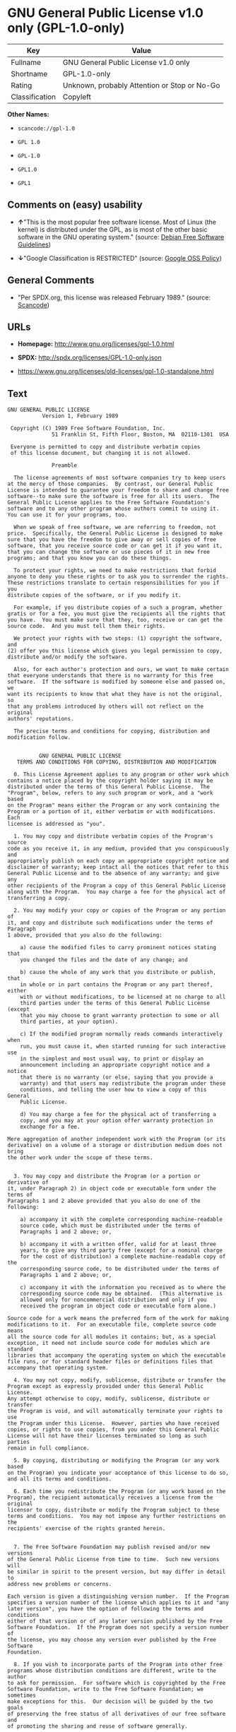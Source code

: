 * GNU General Public License v1.0 only (GPL-1.0-only)

| Key              | Value                                          |
|------------------+------------------------------------------------|
| Fullname         | GNU General Public License v1.0 only           |
| Shortname        | GPL-1.0-only                                   |
| Rating           | Unknown, probably Attention or Stop or No-Go   |
| Classification   | Copyleft                                       |

*Other Names:*

- =scancode://gpl-1.0=

- =GPL 1.0=

- =GPL-1.0=

- =GPL1.0=

- =GPL1=

** Comments on (easy) usability

- *↑*"This is the most popular free software license. Most of Linux (the
  kernel) is distributed under the GPL, as is most of the other basic
  software in the GNU operating system." (source:
  [[https://wiki.debian.org/DFSGLicenses][Debian Free Software
  Guidelines]])

- *↓*"Google Classification is RESTRICTED" (source:
  [[https://opensource.google.com/docs/thirdparty/licenses/][Google OSS
  Policy]])

** General Comments

- "Per SPDX.org, this license was released February 1989." (source:
  [[https://github.com/nexB/scancode-toolkit/blob/develop/src/licensedcode/data/licenses/gpl-1.0.yml][Scancode]])

** URLs

- *Homepage:* http://www.gnu.org/licenses/gpl-1.0.html

- *SPDX:* http://spdx.org/licenses/GPL-1.0-only.json

- https://www.gnu.org/licenses/old-licenses/gpl-1.0-standalone.html

** Text

#+BEGIN_EXAMPLE
  GNU GENERAL PUBLIC LICENSE
  		     Version 1, February 1989

   Copyright (C) 1989 Free Software Foundation, Inc.
  	            51 Franklin St, Fifth Floor, Boston, MA  02110-1301  USA

   Everyone is permitted to copy and distribute verbatim copies
   of this license document, but changing it is not allowed.

  			    Preamble

    The license agreements of most software companies try to keep users
  at the mercy of those companies.  By contrast, our General Public
  License is intended to guarantee your freedom to share and change free
  software--to make sure the software is free for all its users.  The
  General Public License applies to the Free Software Foundation's
  software and to any other program whose authors commit to using it.
  You can use it for your programs, too.

    When we speak of free software, we are referring to freedom, not
  price.  Specifically, the General Public License is designed to make
  sure that you have the freedom to give away or sell copies of free
  software, that you receive source code or can get it if you want it,
  that you can change the software or use pieces of it in new free
  programs; and that you know you can do these things.

    To protect your rights, we need to make restrictions that forbid
  anyone to deny you these rights or to ask you to surrender the rights.
  These restrictions translate to certain responsibilities for you if you
  distribute copies of the software, or if you modify it.

    For example, if you distribute copies of a such a program, whether
  gratis or for a fee, you must give the recipients all the rights that
  you have.  You must make sure that they, too, receive or can get the
  source code.  And you must tell them their rights.

    We protect your rights with two steps: (1) copyright the software, and
  (2) offer you this license which gives you legal permission to copy,
  distribute and/or modify the software.

    Also, for each author's protection and ours, we want to make certain
  that everyone understands that there is no warranty for this free
  software.  If the software is modified by someone else and passed on, we
  want its recipients to know that what they have is not the original, so
  that any problems introduced by others will not reflect on the original
  authors' reputations.

    The precise terms and conditions for copying, distribution and
  modification follow.


  		    GNU GENERAL PUBLIC LICENSE
     TERMS AND CONDITIONS FOR COPYING, DISTRIBUTION AND MODIFICATION

    0. This License Agreement applies to any program or other work which
  contains a notice placed by the copyright holder saying it may be
  distributed under the terms of this General Public License.  The
  "Program", below, refers to any such program or work, and a "work based
  on the Program" means either the Program or any work containing the
  Program or a portion of it, either verbatim or with modifications.  Each
  licensee is addressed as "you".

    1. You may copy and distribute verbatim copies of the Program's source
  code as you receive it, in any medium, provided that you conspicuously and
  appropriately publish on each copy an appropriate copyright notice and
  disclaimer of warranty; keep intact all the notices that refer to this
  General Public License and to the absence of any warranty; and give any
  other recipients of the Program a copy of this General Public License
  along with the Program.  You may charge a fee for the physical act of
  transferring a copy.

    2. You may modify your copy or copies of the Program or any portion of
  it, and copy and distribute such modifications under the terms of Paragraph
  1 above, provided that you also do the following:

      a) cause the modified files to carry prominent notices stating that
      you changed the files and the date of any change; and

      b) cause the whole of any work that you distribute or publish, that
      in whole or in part contains the Program or any part thereof, either
      with or without modifications, to be licensed at no charge to all
      third parties under the terms of this General Public License (except
      that you may choose to grant warranty protection to some or all
      third parties, at your option).

      c) If the modified program normally reads commands interactively when
      run, you must cause it, when started running for such interactive use
      in the simplest and most usual way, to print or display an
      announcement including an appropriate copyright notice and a notice
      that there is no warranty (or else, saying that you provide a
      warranty) and that users may redistribute the program under these
      conditions, and telling the user how to view a copy of this General
      Public License.

      d) You may charge a fee for the physical act of transferring a
      copy, and you may at your option offer warranty protection in
      exchange for a fee.

  Mere aggregation of another independent work with the Program (or its
  derivative) on a volume of a storage or distribution medium does not bring
  the other work under the scope of these terms.


    3. You may copy and distribute the Program (or a portion or derivative of
  it, under Paragraph 2) in object code or executable form under the terms of
  Paragraphs 1 and 2 above provided that you also do one of the following:

      a) accompany it with the complete corresponding machine-readable
      source code, which must be distributed under the terms of
      Paragraphs 1 and 2 above; or,

      b) accompany it with a written offer, valid for at least three
      years, to give any third party free (except for a nominal charge
      for the cost of distribution) a complete machine-readable copy of the
      corresponding source code, to be distributed under the terms of
      Paragraphs 1 and 2 above; or,

      c) accompany it with the information you received as to where the
      corresponding source code may be obtained.  (This alternative is
      allowed only for noncommercial distribution and only if you
      received the program in object code or executable form alone.)

  Source code for a work means the preferred form of the work for making
  modifications to it.  For an executable file, complete source code means
  all the source code for all modules it contains; but, as a special
  exception, it need not include source code for modules which are standard
  libraries that accompany the operating system on which the executable
  file runs, or for standard header files or definitions files that
  accompany that operating system.

    4. You may not copy, modify, sublicense, distribute or transfer the
  Program except as expressly provided under this General Public License.
  Any attempt otherwise to copy, modify, sublicense, distribute or transfer
  the Program is void, and will automatically terminate your rights to use
  the Program under this License.  However, parties who have received
  copies, or rights to use copies, from you under this General Public
  License will not have their licenses terminated so long as such parties
  remain in full compliance.

    5. By copying, distributing or modifying the Program (or any work based
  on the Program) you indicate your acceptance of this license to do so,
  and all its terms and conditions.

    6. Each time you redistribute the Program (or any work based on the
  Program), the recipient automatically receives a license from the original
  licensor to copy, distribute or modify the Program subject to these
  terms and conditions.  You may not impose any further restrictions on the
  recipients' exercise of the rights granted herein.


    7. The Free Software Foundation may publish revised and/or new versions
  of the General Public License from time to time.  Such new versions will
  be similar in spirit to the present version, but may differ in detail to
  address new problems or concerns.

  Each version is given a distinguishing version number.  If the Program
  specifies a version number of the license which applies to it and "any
  later version", you have the option of following the terms and conditions
  either of that version or of any later version published by the Free
  Software Foundation.  If the Program does not specify a version number of
  the license, you may choose any version ever published by the Free Software
  Foundation.

    8. If you wish to incorporate parts of the Program into other free
  programs whose distribution conditions are different, write to the author
  to ask for permission.  For software which is copyrighted by the Free
  Software Foundation, write to the Free Software Foundation; we sometimes
  make exceptions for this.  Our decision will be guided by the two goals
  of preserving the free status of all derivatives of our free software and
  of promoting the sharing and reuse of software generally.

  			    NO WARRANTY

    9. BECAUSE THE PROGRAM IS LICENSED FREE OF CHARGE, THERE IS NO WARRANTY
  FOR THE PROGRAM, TO THE EXTENT PERMITTED BY APPLICABLE LAW.  EXCEPT WHEN
  OTHERWISE STATED IN WRITING THE COPYRIGHT HOLDERS AND/OR OTHER PARTIES
  PROVIDE THE PROGRAM "AS IS" WITHOUT WARRANTY OF ANY KIND, EITHER EXPRESSED
  OR IMPLIED, INCLUDING, BUT NOT LIMITED TO, THE IMPLIED WARRANTIES OF
  MERCHANTABILITY AND FITNESS FOR A PARTICULAR PURPOSE.  THE ENTIRE RISK AS
  TO THE QUALITY AND PERFORMANCE OF THE PROGRAM IS WITH YOU.  SHOULD THE
  PROGRAM PROVE DEFECTIVE, YOU ASSUME THE COST OF ALL NECESSARY SERVICING,
  REPAIR OR CORRECTION.

    10. IN NO EVENT UNLESS REQUIRED BY APPLICABLE LAW OR AGREED TO IN WRITING
  WILL ANY COPYRIGHT HOLDER, OR ANY OTHER PARTY WHO MAY MODIFY AND/OR
  REDISTRIBUTE THE PROGRAM AS PERMITTED ABOVE, BE LIABLE TO YOU FOR DAMAGES,
  INCLUDING ANY GENERAL, SPECIAL, INCIDENTAL OR CONSEQUENTIAL DAMAGES ARISING
  OUT OF THE USE OR INABILITY TO USE THE PROGRAM (INCLUDING BUT NOT LIMITED
  TO LOSS OF DATA OR DATA BEING RENDERED INACCURATE OR LOSSES SUSTAINED BY
  YOU OR THIRD PARTIES OR A FAILURE OF THE PROGRAM TO OPERATE WITH ANY OTHER
  PROGRAMS), EVEN IF SUCH HOLDER OR OTHER PARTY HAS BEEN ADVISED OF THE
  POSSIBILITY OF SUCH DAMAGES.

  		     END OF TERMS AND CONDITIONS


  	Appendix: How to Apply These Terms to Your New Programs

    If you develop a new program, and you want it to be of the greatest
  possible use to humanity, the best way to achieve this is to make it
  free software which everyone can redistribute and change under these
  terms.

    To do so, attach the following notices to the program.  It is safest to
  attach them to the start of each source file to most effectively convey
  the exclusion of warranty; and each file should have at least the
  "copyright" line and a pointer to where the full notice is found.

      <one line to give the program's name and a brief idea of what it does.>
      Copyright (C) 19yy  <name of author>

      This program is free software; you can redistribute it and/or modify
      it under the terms of the GNU General Public License as published by
      the Free Software Foundation; either version 1, or (at your option)
      any later version.

      This program is distributed in the hope that it will be useful,
      but WITHOUT ANY WARRANTY; without even the implied warranty of
      MERCHANTABILITY or FITNESS FOR A PARTICULAR PURPOSE.  See the
      GNU General Public License for more details.

      You should have received a copy of the GNU General Public License
      along with this program; if not, write to the Free Software
      Foundation, Inc., 51 Franklin Street, Fifth Floor, Boston MA  02110-1301 USA


  Also add information on how to contact you by electronic and paper mail.

  If the program is interactive, make it output a short notice like this
  when it starts in an interactive mode:

      Gnomovision version 69, Copyright (C) 19xx name of author
      Gnomovision comes with ABSOLUTELY NO WARRANTY; for details type `show w'.
      This is free software, and you are welcome to redistribute it
      under certain conditions; type `show c' for details.

  The hypothetical commands `show w' and `show c' should show the
  appropriate parts of the General Public License.  Of course, the
  commands you use may be called something other than `show w' and `show
  c'; they could even be mouse-clicks or menu items--whatever suits your
  program.

  You should also get your employer (if you work as a programmer) or your
  school, if any, to sign a "copyright disclaimer" for the program, if
  necessary.  Here a sample; alter the names:

    Yoyodyne, Inc., hereby disclaims all copyright interest in the
    program `Gnomovision' (a program to direct compilers to make passes
    at assemblers) written by James Hacker.

    <signature of Ty Coon>, 1 April 1989
    Ty Coon, President of Vice

  That's all there is to it!
#+END_EXAMPLE

--------------

** Raw Data

- [[https://spdx.org/licenses/GPL-1.0-only.html][SPDX]]

- [[https://github.com/nexB/scancode-toolkit/blob/develop/src/licensedcode/data/licenses/gpl-1.0.yml][Scancode]]

- [[https://opensource.google.com/docs/thirdparty/licenses/][Google OSS
  Policy]]

- [[https://wiki.debian.org/DFSGLicenses][Debian Free Software
  Guidelines]]

- Override

#+BEGIN_EXAMPLE
  {
      "__impliedNames": [
          "GPL-1.0-only",
          "GNU General Public License v1.0 only",
          "scancode://gpl-1.0",
          "GPL 1.0",
          "GPL-1.0",
          "GPL1.0",
          "GPL1"
      ],
      "__impliedId": "GPL-1.0-only",
      "__impliedAmbiguousNames": [
          "The GNU General Public License (GPL)"
      ],
      "__impliedComments": [
          [
              "Scancode",
              [
                  "Per SPDX.org, this license was released February 1989."
              ]
          ]
      ],
      "facts": {
          "SPDX": {
              "isSPDXLicenseDeprecated": false,
              "spdxFullName": "GNU General Public License v1.0 only",
              "spdxDetailsURL": "http://spdx.org/licenses/GPL-1.0-only.json",
              "_sourceURL": "https://spdx.org/licenses/GPL-1.0-only.html",
              "spdxLicIsOSIApproved": false,
              "spdxSeeAlso": [
                  "https://www.gnu.org/licenses/old-licenses/gpl-1.0-standalone.html"
              ],
              "_implications": {
                  "__impliedNames": [
                      "GPL-1.0-only",
                      "GNU General Public License v1.0 only"
                  ],
                  "__impliedId": "GPL-1.0-only",
                  "__isOsiApproved": false,
                  "__impliedURLs": [
                      [
                          "SPDX",
                          "http://spdx.org/licenses/GPL-1.0-only.json"
                      ],
                      [
                          null,
                          "https://www.gnu.org/licenses/old-licenses/gpl-1.0-standalone.html"
                      ]
                  ]
              },
              "spdxLicenseId": "GPL-1.0-only"
          },
          "Scancode": {
              "otherUrls": [
                  "http://www.gnu.org/licenses/old-licenses/gpl-1.0-standalone.html",
                  "https://www.gnu.org/licenses/old-licenses/gpl-1.0-standalone.html"
              ],
              "homepageUrl": "http://www.gnu.org/licenses/gpl-1.0.html",
              "shortName": "GPL 1.0",
              "textUrls": null,
              "text": "GNU GENERAL PUBLIC LICENSE\n\t\t     Version 1, February 1989\n\n Copyright (C) 1989 Free Software Foundation, Inc.\n\t            51 Franklin St, Fifth Floor, Boston, MA  02110-1301  USA\n\n Everyone is permitted to copy and distribute verbatim copies\n of this license document, but changing it is not allowed.\n\n\t\t\t    Preamble\n\n  The license agreements of most software companies try to keep users\nat the mercy of those companies.  By contrast, our General Public\nLicense is intended to guarantee your freedom to share and change free\nsoftware--to make sure the software is free for all its users.  The\nGeneral Public License applies to the Free Software Foundation's\nsoftware and to any other program whose authors commit to using it.\nYou can use it for your programs, too.\n\n  When we speak of free software, we are referring to freedom, not\nprice.  Specifically, the General Public License is designed to make\nsure that you have the freedom to give away or sell copies of free\nsoftware, that you receive source code or can get it if you want it,\nthat you can change the software or use pieces of it in new free\nprograms; and that you know you can do these things.\n\n  To protect your rights, we need to make restrictions that forbid\nanyone to deny you these rights or to ask you to surrender the rights.\nThese restrictions translate to certain responsibilities for you if you\ndistribute copies of the software, or if you modify it.\n\n  For example, if you distribute copies of a such a program, whether\ngratis or for a fee, you must give the recipients all the rights that\nyou have.  You must make sure that they, too, receive or can get the\nsource code.  And you must tell them their rights.\n\n  We protect your rights with two steps: (1) copyright the software, and\n(2) offer you this license which gives you legal permission to copy,\ndistribute and/or modify the software.\n\n  Also, for each author's protection and ours, we want to make certain\nthat everyone understands that there is no warranty for this free\nsoftware.  If the software is modified by someone else and passed on, we\nwant its recipients to know that what they have is not the original, so\nthat any problems introduced by others will not reflect on the original\nauthors' reputations.\n\n  The precise terms and conditions for copying, distribution and\nmodification follow.\n\n\n\t\t    GNU GENERAL PUBLIC LICENSE\n   TERMS AND CONDITIONS FOR COPYING, DISTRIBUTION AND MODIFICATION\n\n  0. This License Agreement applies to any program or other work which\ncontains a notice placed by the copyright holder saying it may be\ndistributed under the terms of this General Public License.  The\n\"Program\", below, refers to any such program or work, and a \"work based\non the Program\" means either the Program or any work containing the\nProgram or a portion of it, either verbatim or with modifications.  Each\nlicensee is addressed as \"you\".\n\n  1. You may copy and distribute verbatim copies of the Program's source\ncode as you receive it, in any medium, provided that you conspicuously and\nappropriately publish on each copy an appropriate copyright notice and\ndisclaimer of warranty; keep intact all the notices that refer to this\nGeneral Public License and to the absence of any warranty; and give any\nother recipients of the Program a copy of this General Public License\nalong with the Program.  You may charge a fee for the physical act of\ntransferring a copy.\n\n  2. You may modify your copy or copies of the Program or any portion of\nit, and copy and distribute such modifications under the terms of Paragraph\n1 above, provided that you also do the following:\n\n    a) cause the modified files to carry prominent notices stating that\n    you changed the files and the date of any change; and\n\n    b) cause the whole of any work that you distribute or publish, that\n    in whole or in part contains the Program or any part thereof, either\n    with or without modifications, to be licensed at no charge to all\n    third parties under the terms of this General Public License (except\n    that you may choose to grant warranty protection to some or all\n    third parties, at your option).\n\n    c) If the modified program normally reads commands interactively when\n    run, you must cause it, when started running for such interactive use\n    in the simplest and most usual way, to print or display an\n    announcement including an appropriate copyright notice and a notice\n    that there is no warranty (or else, saying that you provide a\n    warranty) and that users may redistribute the program under these\n    conditions, and telling the user how to view a copy of this General\n    Public License.\n\n    d) You may charge a fee for the physical act of transferring a\n    copy, and you may at your option offer warranty protection in\n    exchange for a fee.\n\nMere aggregation of another independent work with the Program (or its\nderivative) on a volume of a storage or distribution medium does not bring\nthe other work under the scope of these terms.\n\n\n  3. You may copy and distribute the Program (or a portion or derivative of\nit, under Paragraph 2) in object code or executable form under the terms of\nParagraphs 1 and 2 above provided that you also do one of the following:\n\n    a) accompany it with the complete corresponding machine-readable\n    source code, which must be distributed under the terms of\n    Paragraphs 1 and 2 above; or,\n\n    b) accompany it with a written offer, valid for at least three\n    years, to give any third party free (except for a nominal charge\n    for the cost of distribution) a complete machine-readable copy of the\n    corresponding source code, to be distributed under the terms of\n    Paragraphs 1 and 2 above; or,\n\n    c) accompany it with the information you received as to where the\n    corresponding source code may be obtained.  (This alternative is\n    allowed only for noncommercial distribution and only if you\n    received the program in object code or executable form alone.)\n\nSource code for a work means the preferred form of the work for making\nmodifications to it.  For an executable file, complete source code means\nall the source code for all modules it contains; but, as a special\nexception, it need not include source code for modules which are standard\nlibraries that accompany the operating system on which the executable\nfile runs, or for standard header files or definitions files that\naccompany that operating system.\n\n  4. You may not copy, modify, sublicense, distribute or transfer the\nProgram except as expressly provided under this General Public License.\nAny attempt otherwise to copy, modify, sublicense, distribute or transfer\nthe Program is void, and will automatically terminate your rights to use\nthe Program under this License.  However, parties who have received\ncopies, or rights to use copies, from you under this General Public\nLicense will not have their licenses terminated so long as such parties\nremain in full compliance.\n\n  5. By copying, distributing or modifying the Program (or any work based\non the Program) you indicate your acceptance of this license to do so,\nand all its terms and conditions.\n\n  6. Each time you redistribute the Program (or any work based on the\nProgram), the recipient automatically receives a license from the original\nlicensor to copy, distribute or modify the Program subject to these\nterms and conditions.  You may not impose any further restrictions on the\nrecipients' exercise of the rights granted herein.\n\n\n  7. The Free Software Foundation may publish revised and/or new versions\nof the General Public License from time to time.  Such new versions will\nbe similar in spirit to the present version, but may differ in detail to\naddress new problems or concerns.\n\nEach version is given a distinguishing version number.  If the Program\nspecifies a version number of the license which applies to it and \"any\nlater version\", you have the option of following the terms and conditions\neither of that version or of any later version published by the Free\nSoftware Foundation.  If the Program does not specify a version number of\nthe license, you may choose any version ever published by the Free Software\nFoundation.\n\n  8. If you wish to incorporate parts of the Program into other free\nprograms whose distribution conditions are different, write to the author\nto ask for permission.  For software which is copyrighted by the Free\nSoftware Foundation, write to the Free Software Foundation; we sometimes\nmake exceptions for this.  Our decision will be guided by the two goals\nof preserving the free status of all derivatives of our free software and\nof promoting the sharing and reuse of software generally.\n\n\t\t\t    NO WARRANTY\n\n  9. BECAUSE THE PROGRAM IS LICENSED FREE OF CHARGE, THERE IS NO WARRANTY\nFOR THE PROGRAM, TO THE EXTENT PERMITTED BY APPLICABLE LAW.  EXCEPT WHEN\nOTHERWISE STATED IN WRITING THE COPYRIGHT HOLDERS AND/OR OTHER PARTIES\nPROVIDE THE PROGRAM \"AS IS\" WITHOUT WARRANTY OF ANY KIND, EITHER EXPRESSED\nOR IMPLIED, INCLUDING, BUT NOT LIMITED TO, THE IMPLIED WARRANTIES OF\nMERCHANTABILITY AND FITNESS FOR A PARTICULAR PURPOSE.  THE ENTIRE RISK AS\nTO THE QUALITY AND PERFORMANCE OF THE PROGRAM IS WITH YOU.  SHOULD THE\nPROGRAM PROVE DEFECTIVE, YOU ASSUME THE COST OF ALL NECESSARY SERVICING,\nREPAIR OR CORRECTION.\n\n  10. IN NO EVENT UNLESS REQUIRED BY APPLICABLE LAW OR AGREED TO IN WRITING\nWILL ANY COPYRIGHT HOLDER, OR ANY OTHER PARTY WHO MAY MODIFY AND/OR\nREDISTRIBUTE THE PROGRAM AS PERMITTED ABOVE, BE LIABLE TO YOU FOR DAMAGES,\nINCLUDING ANY GENERAL, SPECIAL, INCIDENTAL OR CONSEQUENTIAL DAMAGES ARISING\nOUT OF THE USE OR INABILITY TO USE THE PROGRAM (INCLUDING BUT NOT LIMITED\nTO LOSS OF DATA OR DATA BEING RENDERED INACCURATE OR LOSSES SUSTAINED BY\nYOU OR THIRD PARTIES OR A FAILURE OF THE PROGRAM TO OPERATE WITH ANY OTHER\nPROGRAMS), EVEN IF SUCH HOLDER OR OTHER PARTY HAS BEEN ADVISED OF THE\nPOSSIBILITY OF SUCH DAMAGES.\n\n\t\t     END OF TERMS AND CONDITIONS\n\n\n\tAppendix: How to Apply These Terms to Your New Programs\n\n  If you develop a new program, and you want it to be of the greatest\npossible use to humanity, the best way to achieve this is to make it\nfree software which everyone can redistribute and change under these\nterms.\n\n  To do so, attach the following notices to the program.  It is safest to\nattach them to the start of each source file to most effectively convey\nthe exclusion of warranty; and each file should have at least the\n\"copyright\" line and a pointer to where the full notice is found.\n\n    <one line to give the program's name and a brief idea of what it does.>\n    Copyright (C) 19yy  <name of author>\n\n    This program is free software; you can redistribute it and/or modify\n    it under the terms of the GNU General Public License as published by\n    the Free Software Foundation; either version 1, or (at your option)\n    any later version.\n\n    This program is distributed in the hope that it will be useful,\n    but WITHOUT ANY WARRANTY; without even the implied warranty of\n    MERCHANTABILITY or FITNESS FOR A PARTICULAR PURPOSE.  See the\n    GNU General Public License for more details.\n\n    You should have received a copy of the GNU General Public License\n    along with this program; if not, write to the Free Software\n    Foundation, Inc., 51 Franklin Street, Fifth Floor, Boston MA  02110-1301 USA\n\n\nAlso add information on how to contact you by electronic and paper mail.\n\nIf the program is interactive, make it output a short notice like this\nwhen it starts in an interactive mode:\n\n    Gnomovision version 69, Copyright (C) 19xx name of author\n    Gnomovision comes with ABSOLUTELY NO WARRANTY; for details type `show w'.\n    This is free software, and you are welcome to redistribute it\n    under certain conditions; type `show c' for details.\n\nThe hypothetical commands `show w' and `show c' should show the\nappropriate parts of the General Public License.  Of course, the\ncommands you use may be called something other than `show w' and `show\nc'; they could even be mouse-clicks or menu items--whatever suits your\nprogram.\n\nYou should also get your employer (if you work as a programmer) or your\nschool, if any, to sign a \"copyright disclaimer\" for the program, if\nnecessary.  Here a sample; alter the names:\n\n  Yoyodyne, Inc., hereby disclaims all copyright interest in the\n  program `Gnomovision' (a program to direct compilers to make passes\n  at assemblers) written by James Hacker.\n\n  <signature of Ty Coon>, 1 April 1989\n  Ty Coon, President of Vice\n\nThat's all there is to it!",
              "category": "Copyleft",
              "osiUrl": null,
              "owner": "Free Software Foundation (FSF)",
              "_sourceURL": "https://github.com/nexB/scancode-toolkit/blob/develop/src/licensedcode/data/licenses/gpl-1.0.yml",
              "key": "gpl-1.0",
              "name": "GNU General Public License 1.0",
              "spdxId": "GPL-1.0-only",
              "notes": "Per SPDX.org, this license was released February 1989.",
              "_implications": {
                  "__impliedNames": [
                      "scancode://gpl-1.0",
                      "GPL 1.0",
                      "GPL-1.0-only"
                  ],
                  "__impliedId": "GPL-1.0-only",
                  "__impliedComments": [
                      [
                          "Scancode",
                          [
                              "Per SPDX.org, this license was released February 1989."
                          ]
                      ]
                  ],
                  "__impliedCopyleft": [
                      [
                          "Scancode",
                          "Copyleft"
                      ]
                  ],
                  "__calculatedCopyleft": "Copyleft",
                  "__impliedText": "GNU GENERAL PUBLIC LICENSE\n\t\t     Version 1, February 1989\n\n Copyright (C) 1989 Free Software Foundation, Inc.\n\t            51 Franklin St, Fifth Floor, Boston, MA  02110-1301  USA\n\n Everyone is permitted to copy and distribute verbatim copies\n of this license document, but changing it is not allowed.\n\n\t\t\t    Preamble\n\n  The license agreements of most software companies try to keep users\nat the mercy of those companies.  By contrast, our General Public\nLicense is intended to guarantee your freedom to share and change free\nsoftware--to make sure the software is free for all its users.  The\nGeneral Public License applies to the Free Software Foundation's\nsoftware and to any other program whose authors commit to using it.\nYou can use it for your programs, too.\n\n  When we speak of free software, we are referring to freedom, not\nprice.  Specifically, the General Public License is designed to make\nsure that you have the freedom to give away or sell copies of free\nsoftware, that you receive source code or can get it if you want it,\nthat you can change the software or use pieces of it in new free\nprograms; and that you know you can do these things.\n\n  To protect your rights, we need to make restrictions that forbid\nanyone to deny you these rights or to ask you to surrender the rights.\nThese restrictions translate to certain responsibilities for you if you\ndistribute copies of the software, or if you modify it.\n\n  For example, if you distribute copies of a such a program, whether\ngratis or for a fee, you must give the recipients all the rights that\nyou have.  You must make sure that they, too, receive or can get the\nsource code.  And you must tell them their rights.\n\n  We protect your rights with two steps: (1) copyright the software, and\n(2) offer you this license which gives you legal permission to copy,\ndistribute and/or modify the software.\n\n  Also, for each author's protection and ours, we want to make certain\nthat everyone understands that there is no warranty for this free\nsoftware.  If the software is modified by someone else and passed on, we\nwant its recipients to know that what they have is not the original, so\nthat any problems introduced by others will not reflect on the original\nauthors' reputations.\n\n  The precise terms and conditions for copying, distribution and\nmodification follow.\n\n\n\t\t    GNU GENERAL PUBLIC LICENSE\n   TERMS AND CONDITIONS FOR COPYING, DISTRIBUTION AND MODIFICATION\n\n  0. This License Agreement applies to any program or other work which\ncontains a notice placed by the copyright holder saying it may be\ndistributed under the terms of this General Public License.  The\n\"Program\", below, refers to any such program or work, and a \"work based\non the Program\" means either the Program or any work containing the\nProgram or a portion of it, either verbatim or with modifications.  Each\nlicensee is addressed as \"you\".\n\n  1. You may copy and distribute verbatim copies of the Program's source\ncode as you receive it, in any medium, provided that you conspicuously and\nappropriately publish on each copy an appropriate copyright notice and\ndisclaimer of warranty; keep intact all the notices that refer to this\nGeneral Public License and to the absence of any warranty; and give any\nother recipients of the Program a copy of this General Public License\nalong with the Program.  You may charge a fee for the physical act of\ntransferring a copy.\n\n  2. You may modify your copy or copies of the Program or any portion of\nit, and copy and distribute such modifications under the terms of Paragraph\n1 above, provided that you also do the following:\n\n    a) cause the modified files to carry prominent notices stating that\n    you changed the files and the date of any change; and\n\n    b) cause the whole of any work that you distribute or publish, that\n    in whole or in part contains the Program or any part thereof, either\n    with or without modifications, to be licensed at no charge to all\n    third parties under the terms of this General Public License (except\n    that you may choose to grant warranty protection to some or all\n    third parties, at your option).\n\n    c) If the modified program normally reads commands interactively when\n    run, you must cause it, when started running for such interactive use\n    in the simplest and most usual way, to print or display an\n    announcement including an appropriate copyright notice and a notice\n    that there is no warranty (or else, saying that you provide a\n    warranty) and that users may redistribute the program under these\n    conditions, and telling the user how to view a copy of this General\n    Public License.\n\n    d) You may charge a fee for the physical act of transferring a\n    copy, and you may at your option offer warranty protection in\n    exchange for a fee.\n\nMere aggregation of another independent work with the Program (or its\nderivative) on a volume of a storage or distribution medium does not bring\nthe other work under the scope of these terms.\n\n\n  3. You may copy and distribute the Program (or a portion or derivative of\nit, under Paragraph 2) in object code or executable form under the terms of\nParagraphs 1 and 2 above provided that you also do one of the following:\n\n    a) accompany it with the complete corresponding machine-readable\n    source code, which must be distributed under the terms of\n    Paragraphs 1 and 2 above; or,\n\n    b) accompany it with a written offer, valid for at least three\n    years, to give any third party free (except for a nominal charge\n    for the cost of distribution) a complete machine-readable copy of the\n    corresponding source code, to be distributed under the terms of\n    Paragraphs 1 and 2 above; or,\n\n    c) accompany it with the information you received as to where the\n    corresponding source code may be obtained.  (This alternative is\n    allowed only for noncommercial distribution and only if you\n    received the program in object code or executable form alone.)\n\nSource code for a work means the preferred form of the work for making\nmodifications to it.  For an executable file, complete source code means\nall the source code for all modules it contains; but, as a special\nexception, it need not include source code for modules which are standard\nlibraries that accompany the operating system on which the executable\nfile runs, or for standard header files or definitions files that\naccompany that operating system.\n\n  4. You may not copy, modify, sublicense, distribute or transfer the\nProgram except as expressly provided under this General Public License.\nAny attempt otherwise to copy, modify, sublicense, distribute or transfer\nthe Program is void, and will automatically terminate your rights to use\nthe Program under this License.  However, parties who have received\ncopies, or rights to use copies, from you under this General Public\nLicense will not have their licenses terminated so long as such parties\nremain in full compliance.\n\n  5. By copying, distributing or modifying the Program (or any work based\non the Program) you indicate your acceptance of this license to do so,\nand all its terms and conditions.\n\n  6. Each time you redistribute the Program (or any work based on the\nProgram), the recipient automatically receives a license from the original\nlicensor to copy, distribute or modify the Program subject to these\nterms and conditions.  You may not impose any further restrictions on the\nrecipients' exercise of the rights granted herein.\n\n\n  7. The Free Software Foundation may publish revised and/or new versions\nof the General Public License from time to time.  Such new versions will\nbe similar in spirit to the present version, but may differ in detail to\naddress new problems or concerns.\n\nEach version is given a distinguishing version number.  If the Program\nspecifies a version number of the license which applies to it and \"any\nlater version\", you have the option of following the terms and conditions\neither of that version or of any later version published by the Free\nSoftware Foundation.  If the Program does not specify a version number of\nthe license, you may choose any version ever published by the Free Software\nFoundation.\n\n  8. If you wish to incorporate parts of the Program into other free\nprograms whose distribution conditions are different, write to the author\nto ask for permission.  For software which is copyrighted by the Free\nSoftware Foundation, write to the Free Software Foundation; we sometimes\nmake exceptions for this.  Our decision will be guided by the two goals\nof preserving the free status of all derivatives of our free software and\nof promoting the sharing and reuse of software generally.\n\n\t\t\t    NO WARRANTY\n\n  9. BECAUSE THE PROGRAM IS LICENSED FREE OF CHARGE, THERE IS NO WARRANTY\nFOR THE PROGRAM, TO THE EXTENT PERMITTED BY APPLICABLE LAW.  EXCEPT WHEN\nOTHERWISE STATED IN WRITING THE COPYRIGHT HOLDERS AND/OR OTHER PARTIES\nPROVIDE THE PROGRAM \"AS IS\" WITHOUT WARRANTY OF ANY KIND, EITHER EXPRESSED\nOR IMPLIED, INCLUDING, BUT NOT LIMITED TO, THE IMPLIED WARRANTIES OF\nMERCHANTABILITY AND FITNESS FOR A PARTICULAR PURPOSE.  THE ENTIRE RISK AS\nTO THE QUALITY AND PERFORMANCE OF THE PROGRAM IS WITH YOU.  SHOULD THE\nPROGRAM PROVE DEFECTIVE, YOU ASSUME THE COST OF ALL NECESSARY SERVICING,\nREPAIR OR CORRECTION.\n\n  10. IN NO EVENT UNLESS REQUIRED BY APPLICABLE LAW OR AGREED TO IN WRITING\nWILL ANY COPYRIGHT HOLDER, OR ANY OTHER PARTY WHO MAY MODIFY AND/OR\nREDISTRIBUTE THE PROGRAM AS PERMITTED ABOVE, BE LIABLE TO YOU FOR DAMAGES,\nINCLUDING ANY GENERAL, SPECIAL, INCIDENTAL OR CONSEQUENTIAL DAMAGES ARISING\nOUT OF THE USE OR INABILITY TO USE THE PROGRAM (INCLUDING BUT NOT LIMITED\nTO LOSS OF DATA OR DATA BEING RENDERED INACCURATE OR LOSSES SUSTAINED BY\nYOU OR THIRD PARTIES OR A FAILURE OF THE PROGRAM TO OPERATE WITH ANY OTHER\nPROGRAMS), EVEN IF SUCH HOLDER OR OTHER PARTY HAS BEEN ADVISED OF THE\nPOSSIBILITY OF SUCH DAMAGES.\n\n\t\t     END OF TERMS AND CONDITIONS\n\n\n\tAppendix: How to Apply These Terms to Your New Programs\n\n  If you develop a new program, and you want it to be of the greatest\npossible use to humanity, the best way to achieve this is to make it\nfree software which everyone can redistribute and change under these\nterms.\n\n  To do so, attach the following notices to the program.  It is safest to\nattach them to the start of each source file to most effectively convey\nthe exclusion of warranty; and each file should have at least the\n\"copyright\" line and a pointer to where the full notice is found.\n\n    <one line to give the program's name and a brief idea of what it does.>\n    Copyright (C) 19yy  <name of author>\n\n    This program is free software; you can redistribute it and/or modify\n    it under the terms of the GNU General Public License as published by\n    the Free Software Foundation; either version 1, or (at your option)\n    any later version.\n\n    This program is distributed in the hope that it will be useful,\n    but WITHOUT ANY WARRANTY; without even the implied warranty of\n    MERCHANTABILITY or FITNESS FOR A PARTICULAR PURPOSE.  See the\n    GNU General Public License for more details.\n\n    You should have received a copy of the GNU General Public License\n    along with this program; if not, write to the Free Software\n    Foundation, Inc., 51 Franklin Street, Fifth Floor, Boston MA  02110-1301 USA\n\n\nAlso add information on how to contact you by electronic and paper mail.\n\nIf the program is interactive, make it output a short notice like this\nwhen it starts in an interactive mode:\n\n    Gnomovision version 69, Copyright (C) 19xx name of author\n    Gnomovision comes with ABSOLUTELY NO WARRANTY; for details type `show w'.\n    This is free software, and you are welcome to redistribute it\n    under certain conditions; type `show c' for details.\n\nThe hypothetical commands `show w' and `show c' should show the\nappropriate parts of the General Public License.  Of course, the\ncommands you use may be called something other than `show w' and `show\nc'; they could even be mouse-clicks or menu items--whatever suits your\nprogram.\n\nYou should also get your employer (if you work as a programmer) or your\nschool, if any, to sign a \"copyright disclaimer\" for the program, if\nnecessary.  Here a sample; alter the names:\n\n  Yoyodyne, Inc., hereby disclaims all copyright interest in the\n  program `Gnomovision' (a program to direct compilers to make passes\n  at assemblers) written by James Hacker.\n\n  <signature of Ty Coon>, 1 April 1989\n  Ty Coon, President of Vice\n\nThat's all there is to it!",
                  "__impliedURLs": [
                      [
                          "Homepage",
                          "http://www.gnu.org/licenses/gpl-1.0.html"
                      ],
                      [
                          null,
                          "http://www.gnu.org/licenses/old-licenses/gpl-1.0-standalone.html"
                      ],
                      [
                          null,
                          "https://www.gnu.org/licenses/old-licenses/gpl-1.0-standalone.html"
                      ]
                  ]
              }
          },
          "Debian Free Software Guidelines": {
              "LicenseName": "The GNU General Public License (GPL)",
              "State": "DFSGCompatible",
              "_sourceURL": "https://wiki.debian.org/DFSGLicenses",
              "_implications": {
                  "__impliedNames": [
                      "GPL-1.0-only"
                  ],
                  "__impliedAmbiguousNames": [
                      "The GNU General Public License (GPL)"
                  ],
                  "__impliedJudgement": [
                      [
                          "Debian Free Software Guidelines",
                          {
                              "tag": "PositiveJudgement",
                              "contents": "This is the most popular free software license. Most of Linux (the kernel) is distributed under the GPL, as is most of the other basic software in the GNU operating system."
                          }
                      ]
                  ]
              },
              "Comment": "This is the most popular free software license. Most of Linux (the kernel) is distributed under the GPL, as is most of the other basic software in the GNU operating system.",
              "LicenseId": "GPL-1.0-only"
          },
          "Override": {
              "oNonCommecrial": null,
              "implications": {
                  "__impliedNames": [
                      "GPL-1.0-only",
                      "GPL-1.0",
                      "GPL1.0",
                      "GPL1"
                  ],
                  "__impliedId": "GPL-1.0-only"
              },
              "oName": "GPL-1.0-only",
              "oOtherLicenseIds": [
                  "GPL-1.0",
                  "GPL1.0",
                  "GPL1"
              ],
              "oDescription": null,
              "oJudgement": null,
              "oCompatibilities": null,
              "oRatingState": null
          },
          "Google OSS Policy": {
              "rating": "RESTRICTED",
              "_sourceURL": "https://opensource.google.com/docs/thirdparty/licenses/",
              "id": "GPL-1.0-only",
              "_implications": {
                  "__impliedNames": [
                      "GPL-1.0-only"
                  ],
                  "__impliedJudgement": [
                      [
                          "Google OSS Policy",
                          {
                              "tag": "NegativeJudgement",
                              "contents": "Google Classification is RESTRICTED"
                          }
                      ]
                  ]
              }
          }
      },
      "__impliedJudgement": [
          [
              "Debian Free Software Guidelines",
              {
                  "tag": "PositiveJudgement",
                  "contents": "This is the most popular free software license. Most of Linux (the kernel) is distributed under the GPL, as is most of the other basic software in the GNU operating system."
              }
          ],
          [
              "Google OSS Policy",
              {
                  "tag": "NegativeJudgement",
                  "contents": "Google Classification is RESTRICTED"
              }
          ]
      ],
      "__impliedCopyleft": [
          [
              "Scancode",
              "Copyleft"
          ]
      ],
      "__calculatedCopyleft": "Copyleft",
      "__isOsiApproved": false,
      "__impliedText": "GNU GENERAL PUBLIC LICENSE\n\t\t     Version 1, February 1989\n\n Copyright (C) 1989 Free Software Foundation, Inc.\n\t            51 Franklin St, Fifth Floor, Boston, MA  02110-1301  USA\n\n Everyone is permitted to copy and distribute verbatim copies\n of this license document, but changing it is not allowed.\n\n\t\t\t    Preamble\n\n  The license agreements of most software companies try to keep users\nat the mercy of those companies.  By contrast, our General Public\nLicense is intended to guarantee your freedom to share and change free\nsoftware--to make sure the software is free for all its users.  The\nGeneral Public License applies to the Free Software Foundation's\nsoftware and to any other program whose authors commit to using it.\nYou can use it for your programs, too.\n\n  When we speak of free software, we are referring to freedom, not\nprice.  Specifically, the General Public License is designed to make\nsure that you have the freedom to give away or sell copies of free\nsoftware, that you receive source code or can get it if you want it,\nthat you can change the software or use pieces of it in new free\nprograms; and that you know you can do these things.\n\n  To protect your rights, we need to make restrictions that forbid\nanyone to deny you these rights or to ask you to surrender the rights.\nThese restrictions translate to certain responsibilities for you if you\ndistribute copies of the software, or if you modify it.\n\n  For example, if you distribute copies of a such a program, whether\ngratis or for a fee, you must give the recipients all the rights that\nyou have.  You must make sure that they, too, receive or can get the\nsource code.  And you must tell them their rights.\n\n  We protect your rights with two steps: (1) copyright the software, and\n(2) offer you this license which gives you legal permission to copy,\ndistribute and/or modify the software.\n\n  Also, for each author's protection and ours, we want to make certain\nthat everyone understands that there is no warranty for this free\nsoftware.  If the software is modified by someone else and passed on, we\nwant its recipients to know that what they have is not the original, so\nthat any problems introduced by others will not reflect on the original\nauthors' reputations.\n\n  The precise terms and conditions for copying, distribution and\nmodification follow.\n\n\n\t\t    GNU GENERAL PUBLIC LICENSE\n   TERMS AND CONDITIONS FOR COPYING, DISTRIBUTION AND MODIFICATION\n\n  0. This License Agreement applies to any program or other work which\ncontains a notice placed by the copyright holder saying it may be\ndistributed under the terms of this General Public License.  The\n\"Program\", below, refers to any such program or work, and a \"work based\non the Program\" means either the Program or any work containing the\nProgram or a portion of it, either verbatim or with modifications.  Each\nlicensee is addressed as \"you\".\n\n  1. You may copy and distribute verbatim copies of the Program's source\ncode as you receive it, in any medium, provided that you conspicuously and\nappropriately publish on each copy an appropriate copyright notice and\ndisclaimer of warranty; keep intact all the notices that refer to this\nGeneral Public License and to the absence of any warranty; and give any\nother recipients of the Program a copy of this General Public License\nalong with the Program.  You may charge a fee for the physical act of\ntransferring a copy.\n\n  2. You may modify your copy or copies of the Program or any portion of\nit, and copy and distribute such modifications under the terms of Paragraph\n1 above, provided that you also do the following:\n\n    a) cause the modified files to carry prominent notices stating that\n    you changed the files and the date of any change; and\n\n    b) cause the whole of any work that you distribute or publish, that\n    in whole or in part contains the Program or any part thereof, either\n    with or without modifications, to be licensed at no charge to all\n    third parties under the terms of this General Public License (except\n    that you may choose to grant warranty protection to some or all\n    third parties, at your option).\n\n    c) If the modified program normally reads commands interactively when\n    run, you must cause it, when started running for such interactive use\n    in the simplest and most usual way, to print or display an\n    announcement including an appropriate copyright notice and a notice\n    that there is no warranty (or else, saying that you provide a\n    warranty) and that users may redistribute the program under these\n    conditions, and telling the user how to view a copy of this General\n    Public License.\n\n    d) You may charge a fee for the physical act of transferring a\n    copy, and you may at your option offer warranty protection in\n    exchange for a fee.\n\nMere aggregation of another independent work with the Program (or its\nderivative) on a volume of a storage or distribution medium does not bring\nthe other work under the scope of these terms.\n\n\n  3. You may copy and distribute the Program (or a portion or derivative of\nit, under Paragraph 2) in object code or executable form under the terms of\nParagraphs 1 and 2 above provided that you also do one of the following:\n\n    a) accompany it with the complete corresponding machine-readable\n    source code, which must be distributed under the terms of\n    Paragraphs 1 and 2 above; or,\n\n    b) accompany it with a written offer, valid for at least three\n    years, to give any third party free (except for a nominal charge\n    for the cost of distribution) a complete machine-readable copy of the\n    corresponding source code, to be distributed under the terms of\n    Paragraphs 1 and 2 above; or,\n\n    c) accompany it with the information you received as to where the\n    corresponding source code may be obtained.  (This alternative is\n    allowed only for noncommercial distribution and only if you\n    received the program in object code or executable form alone.)\n\nSource code for a work means the preferred form of the work for making\nmodifications to it.  For an executable file, complete source code means\nall the source code for all modules it contains; but, as a special\nexception, it need not include source code for modules which are standard\nlibraries that accompany the operating system on which the executable\nfile runs, or for standard header files or definitions files that\naccompany that operating system.\n\n  4. You may not copy, modify, sublicense, distribute or transfer the\nProgram except as expressly provided under this General Public License.\nAny attempt otherwise to copy, modify, sublicense, distribute or transfer\nthe Program is void, and will automatically terminate your rights to use\nthe Program under this License.  However, parties who have received\ncopies, or rights to use copies, from you under this General Public\nLicense will not have their licenses terminated so long as such parties\nremain in full compliance.\n\n  5. By copying, distributing or modifying the Program (or any work based\non the Program) you indicate your acceptance of this license to do so,\nand all its terms and conditions.\n\n  6. Each time you redistribute the Program (or any work based on the\nProgram), the recipient automatically receives a license from the original\nlicensor to copy, distribute or modify the Program subject to these\nterms and conditions.  You may not impose any further restrictions on the\nrecipients' exercise of the rights granted herein.\n\n\n  7. The Free Software Foundation may publish revised and/or new versions\nof the General Public License from time to time.  Such new versions will\nbe similar in spirit to the present version, but may differ in detail to\naddress new problems or concerns.\n\nEach version is given a distinguishing version number.  If the Program\nspecifies a version number of the license which applies to it and \"any\nlater version\", you have the option of following the terms and conditions\neither of that version or of any later version published by the Free\nSoftware Foundation.  If the Program does not specify a version number of\nthe license, you may choose any version ever published by the Free Software\nFoundation.\n\n  8. If you wish to incorporate parts of the Program into other free\nprograms whose distribution conditions are different, write to the author\nto ask for permission.  For software which is copyrighted by the Free\nSoftware Foundation, write to the Free Software Foundation; we sometimes\nmake exceptions for this.  Our decision will be guided by the two goals\nof preserving the free status of all derivatives of our free software and\nof promoting the sharing and reuse of software generally.\n\n\t\t\t    NO WARRANTY\n\n  9. BECAUSE THE PROGRAM IS LICENSED FREE OF CHARGE, THERE IS NO WARRANTY\nFOR THE PROGRAM, TO THE EXTENT PERMITTED BY APPLICABLE LAW.  EXCEPT WHEN\nOTHERWISE STATED IN WRITING THE COPYRIGHT HOLDERS AND/OR OTHER PARTIES\nPROVIDE THE PROGRAM \"AS IS\" WITHOUT WARRANTY OF ANY KIND, EITHER EXPRESSED\nOR IMPLIED, INCLUDING, BUT NOT LIMITED TO, THE IMPLIED WARRANTIES OF\nMERCHANTABILITY AND FITNESS FOR A PARTICULAR PURPOSE.  THE ENTIRE RISK AS\nTO THE QUALITY AND PERFORMANCE OF THE PROGRAM IS WITH YOU.  SHOULD THE\nPROGRAM PROVE DEFECTIVE, YOU ASSUME THE COST OF ALL NECESSARY SERVICING,\nREPAIR OR CORRECTION.\n\n  10. IN NO EVENT UNLESS REQUIRED BY APPLICABLE LAW OR AGREED TO IN WRITING\nWILL ANY COPYRIGHT HOLDER, OR ANY OTHER PARTY WHO MAY MODIFY AND/OR\nREDISTRIBUTE THE PROGRAM AS PERMITTED ABOVE, BE LIABLE TO YOU FOR DAMAGES,\nINCLUDING ANY GENERAL, SPECIAL, INCIDENTAL OR CONSEQUENTIAL DAMAGES ARISING\nOUT OF THE USE OR INABILITY TO USE THE PROGRAM (INCLUDING BUT NOT LIMITED\nTO LOSS OF DATA OR DATA BEING RENDERED INACCURATE OR LOSSES SUSTAINED BY\nYOU OR THIRD PARTIES OR A FAILURE OF THE PROGRAM TO OPERATE WITH ANY OTHER\nPROGRAMS), EVEN IF SUCH HOLDER OR OTHER PARTY HAS BEEN ADVISED OF THE\nPOSSIBILITY OF SUCH DAMAGES.\n\n\t\t     END OF TERMS AND CONDITIONS\n\n\n\tAppendix: How to Apply These Terms to Your New Programs\n\n  If you develop a new program, and you want it to be of the greatest\npossible use to humanity, the best way to achieve this is to make it\nfree software which everyone can redistribute and change under these\nterms.\n\n  To do so, attach the following notices to the program.  It is safest to\nattach them to the start of each source file to most effectively convey\nthe exclusion of warranty; and each file should have at least the\n\"copyright\" line and a pointer to where the full notice is found.\n\n    <one line to give the program's name and a brief idea of what it does.>\n    Copyright (C) 19yy  <name of author>\n\n    This program is free software; you can redistribute it and/or modify\n    it under the terms of the GNU General Public License as published by\n    the Free Software Foundation; either version 1, or (at your option)\n    any later version.\n\n    This program is distributed in the hope that it will be useful,\n    but WITHOUT ANY WARRANTY; without even the implied warranty of\n    MERCHANTABILITY or FITNESS FOR A PARTICULAR PURPOSE.  See the\n    GNU General Public License for more details.\n\n    You should have received a copy of the GNU General Public License\n    along with this program; if not, write to the Free Software\n    Foundation, Inc., 51 Franklin Street, Fifth Floor, Boston MA  02110-1301 USA\n\n\nAlso add information on how to contact you by electronic and paper mail.\n\nIf the program is interactive, make it output a short notice like this\nwhen it starts in an interactive mode:\n\n    Gnomovision version 69, Copyright (C) 19xx name of author\n    Gnomovision comes with ABSOLUTELY NO WARRANTY; for details type `show w'.\n    This is free software, and you are welcome to redistribute it\n    under certain conditions; type `show c' for details.\n\nThe hypothetical commands `show w' and `show c' should show the\nappropriate parts of the General Public License.  Of course, the\ncommands you use may be called something other than `show w' and `show\nc'; they could even be mouse-clicks or menu items--whatever suits your\nprogram.\n\nYou should also get your employer (if you work as a programmer) or your\nschool, if any, to sign a \"copyright disclaimer\" for the program, if\nnecessary.  Here a sample; alter the names:\n\n  Yoyodyne, Inc., hereby disclaims all copyright interest in the\n  program `Gnomovision' (a program to direct compilers to make passes\n  at assemblers) written by James Hacker.\n\n  <signature of Ty Coon>, 1 April 1989\n  Ty Coon, President of Vice\n\nThat's all there is to it!",
      "__impliedURLs": [
          [
              "SPDX",
              "http://spdx.org/licenses/GPL-1.0-only.json"
          ],
          [
              null,
              "https://www.gnu.org/licenses/old-licenses/gpl-1.0-standalone.html"
          ],
          [
              "Homepage",
              "http://www.gnu.org/licenses/gpl-1.0.html"
          ],
          [
              null,
              "http://www.gnu.org/licenses/old-licenses/gpl-1.0-standalone.html"
          ]
      ]
  }
#+END_EXAMPLE

--------------

** Dot Cluster Graph

[[../dot/GPL-1.0-only.svg]]